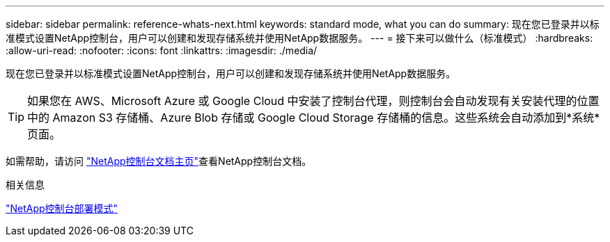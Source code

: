 ---
sidebar: sidebar 
permalink: reference-whats-next.html 
keywords: standard mode, what you can do 
summary: 现在您已登录并以标准模式设置NetApp控制台，用户可以创建和发现存储系统并使用NetApp数据服务。 
---
= 接下来可以做什么（标准模式）
:hardbreaks:
:allow-uri-read: 
:nofooter: 
:icons: font
:linkattrs: 
:imagesdir: ./media/


[role="lead"]
现在您已登录并以标准模式设置NetApp控制台，用户可以创建和发现存储系统并使用NetApp数据服务。


TIP: 如果您在 AWS、Microsoft Azure 或 Google Cloud 中安装了控制台代理，则控制台会自动发现有关安装代理的位置中的 Amazon S3 存储桶、Azure Blob 存储或 Google Cloud Storage 存储桶的信息。这些系统会自动添加到*系统*页面。

如需帮助，请访问 https://docs.netapp.com/us-en/bluexp-family/["NetApp控制台文档主页"^]查看NetApp控制台文档。

.相关信息
link:concept-modes.html["NetApp控制台部署模式"]
